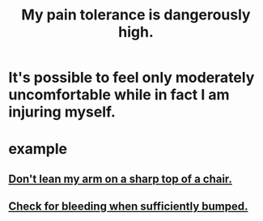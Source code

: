:PROPERTIES:
:ID:       d1f5961f-225c-4c6d-a4dc-2d0c93a8169d
:END:
#+title: My pain tolerance is dangerously high.
* It's possible to feel only moderately uncomfortable while in fact I am injuring myself.
* example
** [[id:fb0a64df-e368-464e-b0d9-99215eb4616d][Don't lean my arm on a sharp top of a chair.]]
** [[id:d04f4941-ea2c-4343-a57d-6adeb4fc39ed][Check for bleeding when sufficiently bumped.]]
